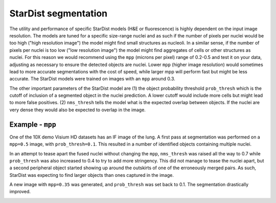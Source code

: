 StarDist segmentation
=====================

The utility and performance of specific StarDist models (H&E or fluorescence) is highly dependent on the input image resolution. The models are tuned for a specific size-range nuclei and as such if the number of pixels per nuclei would be too high ("high resolution image") the model might find small structures as nucleoli. In a similar sense, if the number of pixels per nuclei is too low ("low resolution image") the model might find aggregates of cells or other structures as nuclei. For this reason we would recommend using the ``mpp`` (microns per pixel) range of 0.2-0.5 and test it on your data, adjusting as necessary to ensure the detected objects are nuclei. Lower ``mpp`` (higher image resolution) would sometimes lead to more accurate segmentations with the cost of speed, while larger mpp will perform fast but might be less accurate. The StarDist models were trained on images with an ``mpp`` around 0.3.

The other important parameters of the StarDist model are (1) the object probability threshold ``prob_thresh`` which is the cutoff of inclusion of a segmented object in the nuclei prediction. A lower cutoff would include more cells but might lead to more false positives. (2) ``nms_thresh`` tells the model what is the expected overlap between objects. If the nuclei are very dense they would also be expected to overlap in the image.

Example - ``mpp``
-----------------

One of the 10X demo Visium HD datasets has an IF image of the lung. A first pass at segmentation was performed on a ``mpp=0.5`` image, with ``prob_thresh=0.1``. This resulted in a number of identified objects containing multiple nuclei.

.. image:: images/mpp1.png
  :width: 100%

In an attempt to tease apart the fused nuclei without changing the ``mpp``, ``nms_thresh`` was raised all the way to 0.7 while ``prob_thresh`` was also increased to 0.4 to try to add more stringency. This did not manage to tease the nuclei apart, but a second peripheral object started showing up around the outskirts of one of the erroneously merged pairs. As such, StarDist was expecting to find larger objects than ones captured in the image.

.. image:: images/mpp2.png
  :width: 100%

A new image with ``mpp=0.35`` was generated, and ``prob_thresh`` was set back to 0.1. The segmentation drastically improved.

.. image:: images/mpp3.png
  :width: 100%

